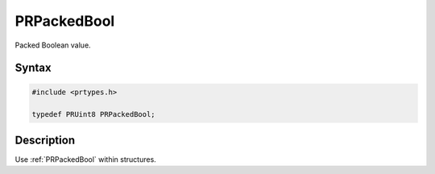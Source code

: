 PRPackedBool
============

Packed Boolean value.

.. _Syntax:

Syntax
------

.. code:: eval

   #include <prtypes.h>

   typedef PRUint8 PRPackedBool;

.. _Description:

Description
-----------

Use :ref:`PRPackedBool` within structures.
